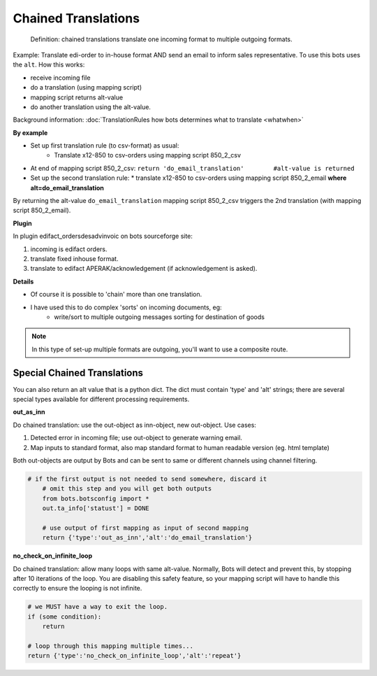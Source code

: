 Chained Translations
====================

.. epigraph::

    Definition: chained translations translate one incoming format to multiple outgoing formats.

Example: Translate edi-order to in-house format AND send an email to inform sales representative.
To use this bots uses the ``alt``. How this works:

* receive incoming file
* do a translation (using mapping script)
* mapping script returns alt-value
* do another translation using the alt-value.

Background information: :doc:`TranslationRules how bots determines what to translate <whatwhen>`

**By example**

* Set up first translation rule (to csv-format) as usual:
    * Translate x12-850 to csv-orders using mapping script 850_2_csv
* At end of mapping script 850_2_csv:
  ``return 'do_email_translation'        #alt-value is returned``
* Set up the second translation rule:
  * translate x12-850 to csv-orders using mapping script 850_2_email **where alt=do_email_translation**

By returning the alt-value ``do_email_translation`` mapping script 850_2_csv triggers the 2nd translation (with mapping script 850_2_email).

**Plugin**

In plugin edifact_ordersdesadvinvoic on bots sourceforge site:

#. incoming is edifact orders.
#. translate fixed inhouse format.
#. translate to edifact APERAK/acknowledgement (if acknowledgement is asked).

**Details**

* Of course it is possible to 'chain' more than one translation.
* I have used this to do complex 'sorts' on incoming documents, eg:
    * write/sort to multiple outgoing messages sorting for destination of goods
    
.. note::    
    In this type of set-up multiple formats are outgoing, you'll want to use a composite route.

Special Chained Translations
----------------------------

You can also return an alt value that is a python dict. The dict must contain 'type' and 'alt' strings; there are several special types available for different processing requirements.

**out_as_inn**

Do chained translation: use the out-object as inn-object, new out-object.
Use cases:

#. Detected error in incoming file; use out-object to generate warning email.
#. Map inputs to standard format, also map standard format to human readable version (eg. html template)

Both out-objects are output by Bots and can be sent to same or different channels using channel filtering.

.. code-block:: python

    # if the first output is not needed to send somewhere, discard it
        # omit this step and you will get both outputs
        from bots.botsconfig import *
        out.ta_info['statust'] = DONE

        # use output of first mapping as input of second mapping
        return {'type':'out_as_inn','alt':'do_email_translation'}

**no_check_on_infinite_loop**

Do chained translation: allow many loops with same alt-value. 
Normally, Bots will detect and prevent this, by stopping after 10 iterations of the loop. You are disabling this safety feature, so your mapping script will have to handle this correctly to ensure the looping is not infinite.

.. code-block:: python

    # we MUST have a way to exit the loop.
    if (some condition):
        return

    # loop through this mapping multiple times...
    return {'type':'no_check_on_infinite_loop','alt':'repeat'}



